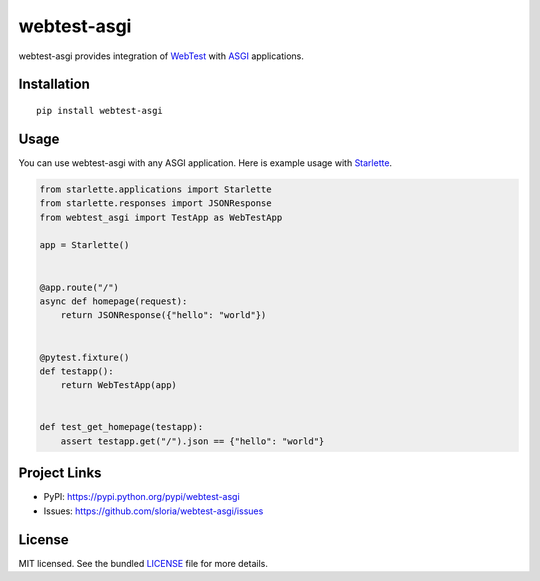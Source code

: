 ************
webtest-asgi
************

.. image:: https://badgen.net/pypi/v/webtest-asgi
  :alt: pypi badge
  :target: https://badge.fury.io/py/webtest-asgi

.. image:: https://badgen.net/travis/sloria/webtest-asgi/master
  :alt: travis-ci status
  :target: https://travis-ci.org/sloria/webtest-asgi

.. image:: https://badgen.net/badge/code%20style/black/000
   :target: https://github.com/ambv/black
   :alt: Code style: Black

webtest-asgi provides integration of `WebTest <https://docs.pylonsproject.org/projects/webtest/>`_ with  `ASGI <https://asgi.readthedocs.io/>`_ applications.

Installation
============
::

    pip install webtest-asgi


Usage
=====

You can use webtest-asgi with any ASGI application. Here is example usage with `Starlette <https://github.com/encode/starlette>`_.

.. code-block:: python

    from starlette.applications import Starlette
    from starlette.responses import JSONResponse
    from webtest_asgi import TestApp as WebTestApp

    app = Starlette()


    @app.route("/")
    async def homepage(request):
        return JSONResponse({"hello": "world"})


    @pytest.fixture()
    def testapp():
        return WebTestApp(app)


    def test_get_homepage(testapp):
        assert testapp.get("/").json == {"hello": "world"}


Project Links
=============

- PyPI: https://pypi.python.org/pypi/webtest-asgi
- Issues: https://github.com/sloria/webtest-asgi/issues

License
=======

MIT licensed. See the bundled `LICENSE <https://github.com/sloria/webtest-asgi/blob/master/LICENSE>`_ file for more details.
